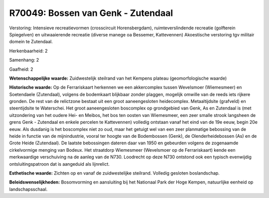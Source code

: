 R70049: Bossen van Genk - Zutendaal
===================================

Verstoring:
Intensieve recreatievormen (crosscircuit Horensbergdam),
ruimteverslindende recreatie (golfterein Spiegelven) en uitwaaierende
recreatie (diverse manege oa Bessemer, Kattevennen) Akoestische
verstoring tgv militair domein te Zutendaal.

Herkenbaarheid: 2

Samenhang: 2

Gaafheid: 2

**Wetenschappelijke waarde:**
Zuidwestelijk steilrand van het Kempens plateau (geomorfologische
waarde)

**Historische waarde:**
Op de Ferrariskaart herkennen we een akkercomplex tussen Wevelsmoer
(Wiemesmeer) en Soetendaele (Zutendaal), volgens de bodemkaart blijkbaar
zonder plaggen, mogelijk omwille van de reeds iets rijkere gronden. De
rest van de relictzone bestaat uit een groot aaneengesloten
heidecomplex. Metaaltijdsite (grafveld) en steentijdsite te Waterschei.
Het groot aaneengesloten boscomplex op grondgebied van Genk, As en
Zutendaal is (met uitzondering van het oudere Hei- en Meibos, het bos
ten oosten van Wiemesmeer, een zeer smalle strook langsheen de grens
Genk - Zutendaal en enkele percelen te Kattevennen) volledig ontstaan
vanaf het eind van de 19e eeuw, begin 20e eeuw. Als dusdanig is het
boscomplex niet zo oud, maar het getuigt wel van een zeer planmatige
bebossing van de heide in functie van de mijnindustrie, vooral ter
hoogte van de Bodembossen (Genk), de Olenderheidebossen (As) en de Grote
Heide (Zutendaal). De laatste bebossingen dateren daar van 1950 en
gebeurden volgens de zogenaamde cirkelvormige menging van Bodeux. Het
straatdorp Wiemesmeer (Wevelsmoer op de Ferrariskaart) kende een
merkwaardige verschuiving na de aanleg van de N730. Loodrecht op deze
N730 ontstond ook een typisch evenwijdig ontsluitingspatroon dat is
aangeduid als lijnrelict.

**Esthetische waarde:**
Zichten op en vanaf de zuidwestelijke steilrand. Volledig gesloten
boslandschap.



**Beleidswenselijkheden:**
Bosomvorming en aansluiting bij het Nationaal Park der Hoge Kempen,
natuurlijke eenheid op landschapsschaal.
